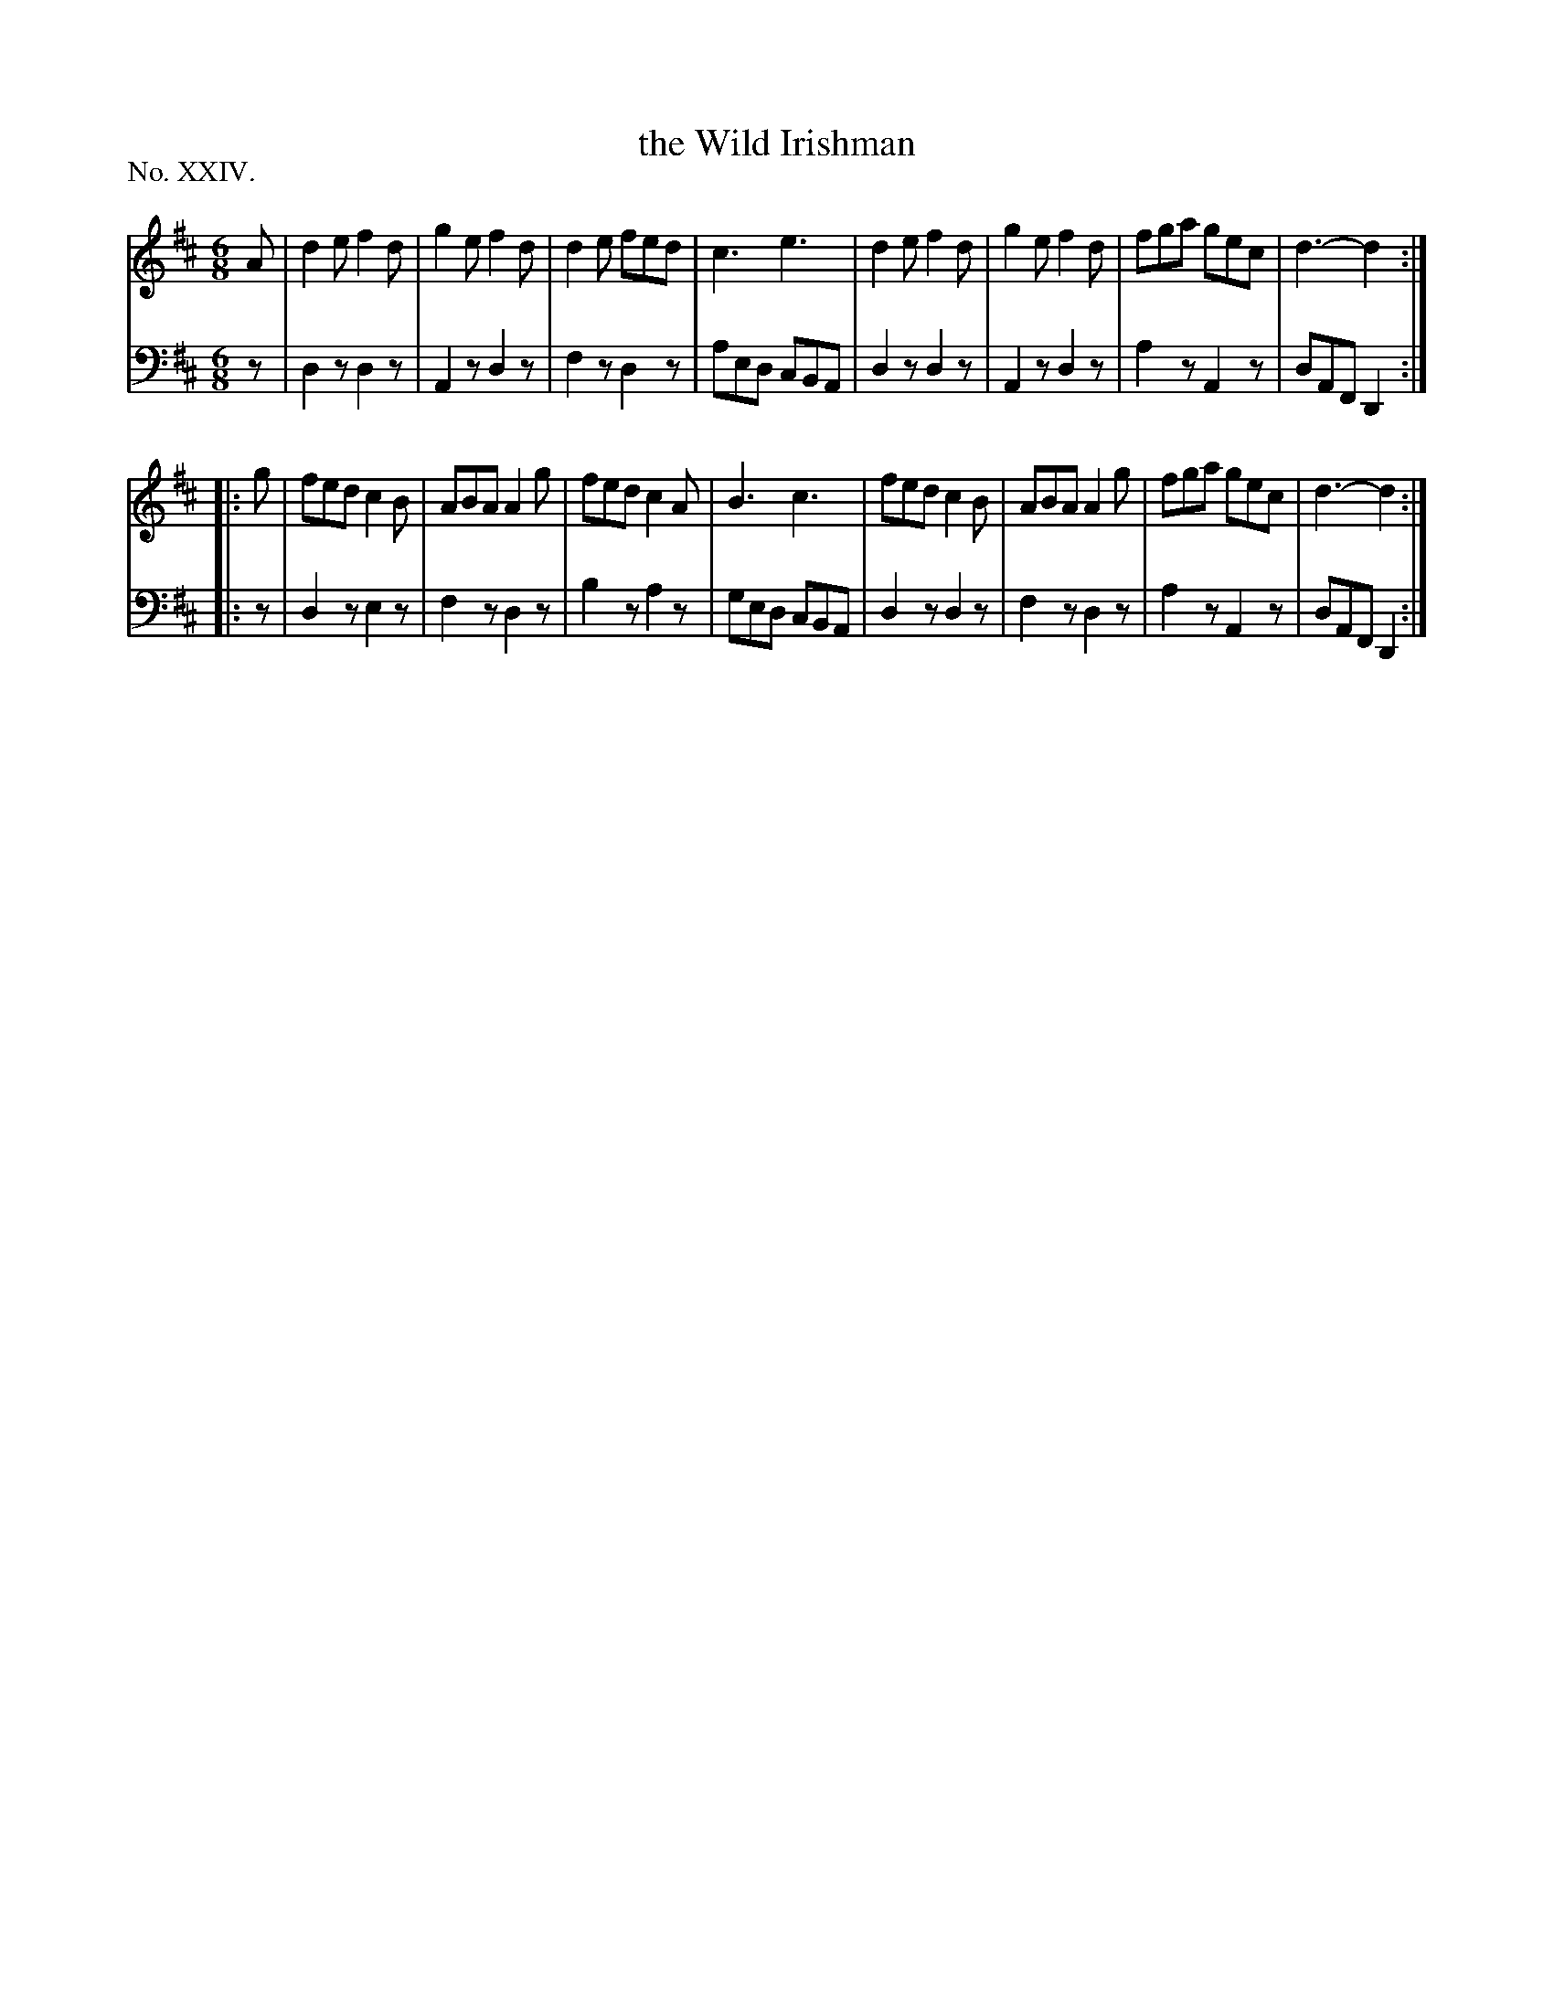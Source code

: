 X: 24
T: the Wild Irishman
%R: jig
B: "The Hibernian Muse" p.15 #1
F: http://imslp.org/wiki/The_Hibernian_Muse_%28Various%29
Z: 2015 John Chambers <jc:trillian.mit.edu>
P: No. XXIV.
M: 6/8
L: 1/8
K: D
% - - - - - - - - - - - - - - - - - - - - - - - - - - - - -
V: 1
A |\
d2e f2d | g2e f2d | d2e fed | c3 e3 |\
d2e f2d | g2e f2d | fga gec | d3- d2 :|
|: g |\
fed c2B | ABA A2g | fed c2A | B3 c3 |\
fed c2B | ABA A2g | fga gec | d3- d2 :|
% - - - - - - - - - - - - - - - - - - - - - - - - - - - - -
V: 2 clef=bass middle=d
z |\
d2z d2z | A2z d2z | f2z d2z | aed cBA |\
d2z d2z | A2z d2z | a2z A2z | dAF D2 :|
|: z |\
d2z e2z | f2z d2z | b2z a2z | ged cBA |\
d2z d2z | f2z d2z | a2z A2z | dAF D2 :|
